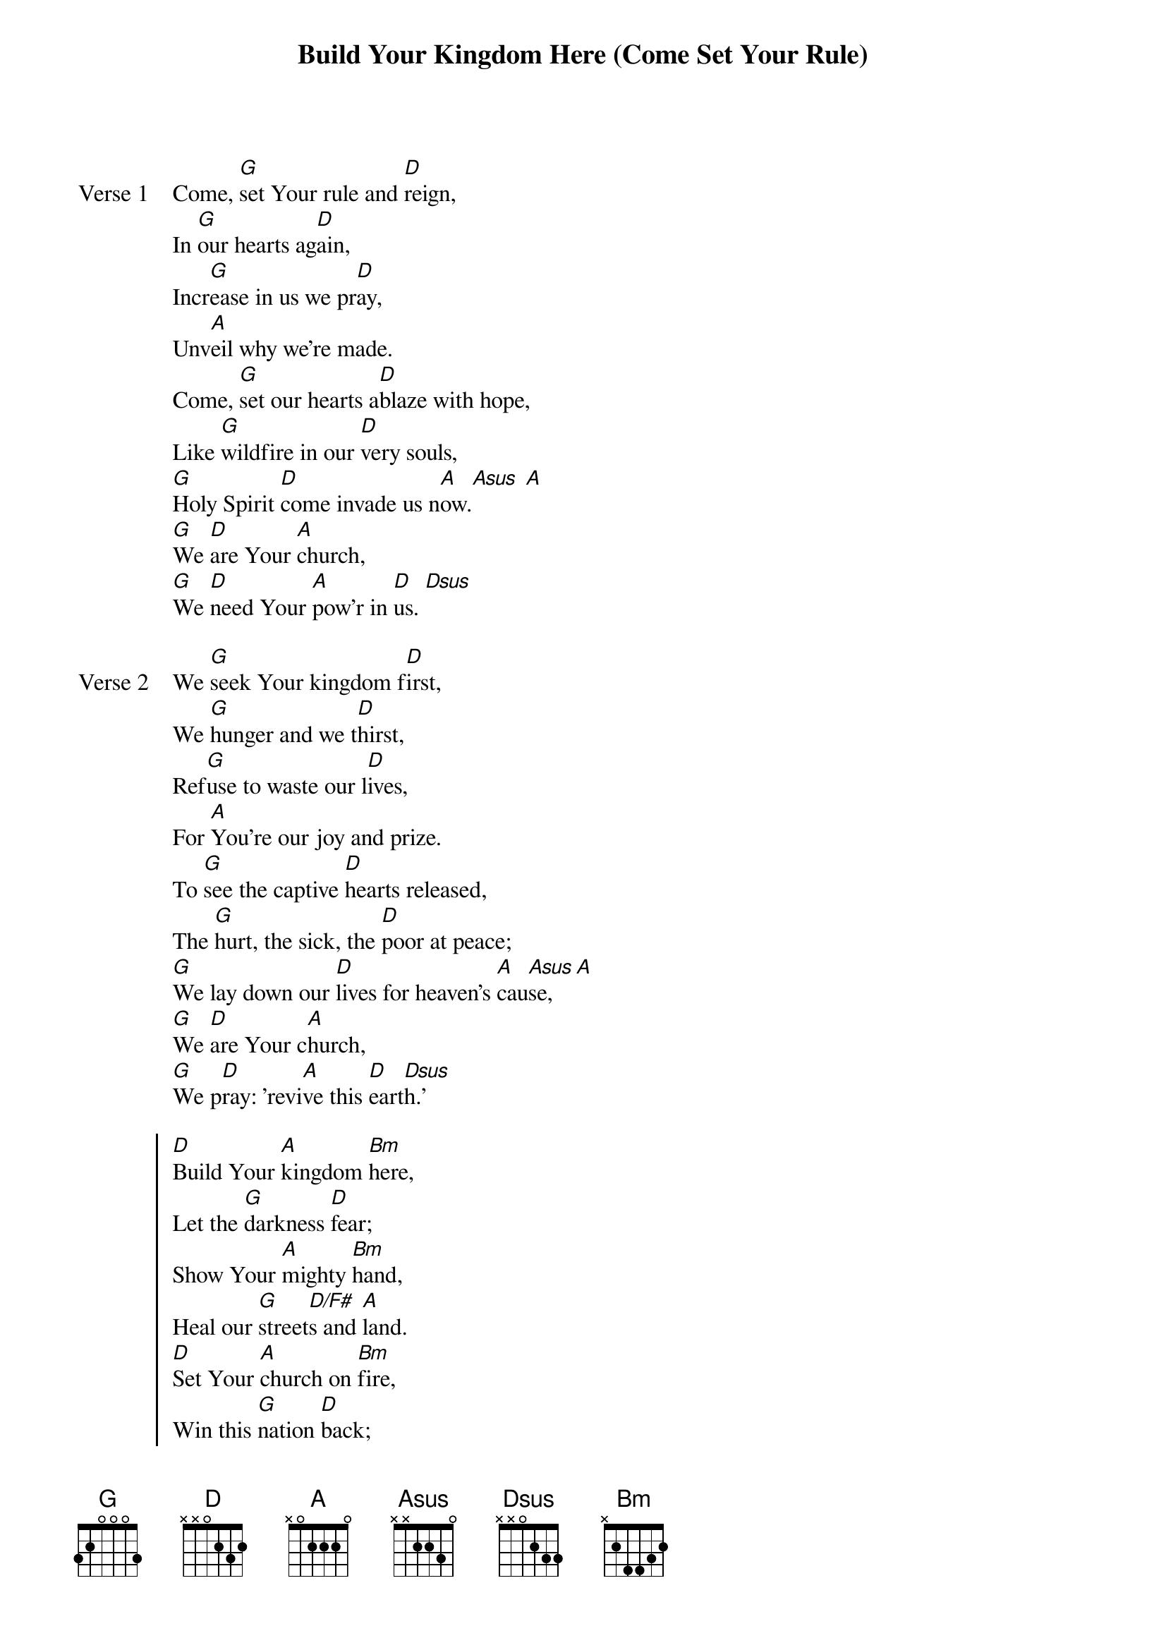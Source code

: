 {title: Build Your Kingdom Here (Come Set Your Rule)}
{artist: Rend Collective Experiment}
{key: D}
{tempo: 136}

{start_of_verse: Verse 1}
Come, [G]set Your rule and [D]reign,
In [G]our hearts ag[D]ain,
Incr[G]ease in us we pr[D]ay,
Unv[A]eil why we're made.
Come, [G]set our hearts a[D]blaze with hope,
Like [G]wildfire in our [D]very souls,
[G]Holy Spirit [D]come invade us n[A]ow.[Asus] [A]
[G]We [D]are Your [A]church,
[G]We [D]need Your [A]pow'r in [D]us. [Dsus]
{end_of_verse}

{start_of_verse: Verse 2}
We [G]seek Your kingdom f[D]irst,
We [G]hunger and we t[D]hirst,
Ref[G]use to waste our l[D]ives,
For [A]You're our joy and prize.
To [G]see the captive [D]hearts released,
The [G]hurt, the sick, the [D]poor at peace;
[G]We lay down our [D]lives for heaven's [A]cau[Asus]se, [A]
[G]We [D]are Your c[A]hurch,
[G]We p[D]ray: 'revi[A]ve this [D]eart[Dsus]h.'
{end_of_verse}

{start_of_chorus}
[D]Build Your [A]kingdom [Bm]here,
Let the [G]darkness [D]fear;
Show Your [A]mighty [Bm]hand,
Heal our [G]street[D/F#]s and [A]land.
[D]Set Your [A]church on [Bm]fire,
Win this [G]nation [D]back;
Change the [A]atmos[Bm]phere,
Build Your [G]king[D/F#]dom [A]here
We pr[D]ay. [Dsus] [D] [Dsus] [D] [Dsus] [D]
{end_of_chorus}

{start_of_verse: Verse 3}
Unl[G]eash Your kingdoms [D]power,
Reach[G]ing the near and f[D]ar,
No [G]force of hell can [D]stop,
Your b[A]eauty changing hearts.
You [G]made us for much [D]more than this,
A[G]wake the kingdom [D]seed in us,
[G]Fill us with the s[D]trength and love of[A] Chr[Asus]ist, [A]
[G]We [D]are Your [A]church,
[G]We a[D]re the h[A]ope on[D] eart[Dsus]h.
{end_of_verse}
